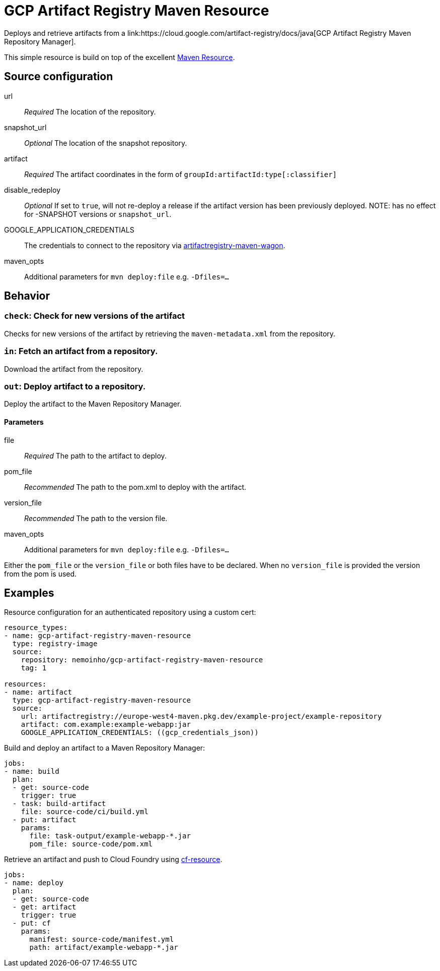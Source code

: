 = GCP Artifact Registry Maven Resource
Deploys and retrieve artifacts from a link:https://cloud.google.com/artifact-registry/docs/java[GCP Artifact Registry Maven Repository Manager].

This simple resource is build on top of the excellent link:https://github.com/nulldriver/maven-resource[Maven Resource].

== Source configuration
url:: __Required__ The location of the repository.
snapshot_url:: __Optional__ The location of the snapshot repository.
artifact:: __Required__ The artifact coordinates in the form of `groupId:artifactId:type[:classifier]`
disable_redeploy:: __Optional__ If set to `true`, will not re-deploy a release if the artifact version has been previously deployed. NOTE: has no effect for -SNAPSHOT versions or `snapshot_url`.
GOOGLE_APPLICATION_CREDENTIALS:: The credentials to connect to the repository via link:https://github.com/GoogleCloudPlatform/artifact-registry-maven-tools[artifactregistry-maven-wagon].
maven_opts:: Additional parameters for `mvn deploy:file` e.g. `-Dfiles=…`

== Behavior

=== `check`: Check for new versions of the artifact
Checks for new versions of the artifact by retrieving the `maven-metadata.xml` from
the repository.

=== `in`: Fetch an artifact from a repository.
Download the artifact from the repository.

=== `out`: Deploy artifact to a repository.
Deploy the artifact to the Maven Repository Manager.

==== Parameters
file:: __Required__ The path to the artifact to deploy.
pom_file:: __Recommended__ The path to the pom.xml to deploy with the artifact.
version_file:: __Recommended__ The path to the version file.
maven_opts:: Additional parameters for `mvn deploy:file` e.g. `-Dfiles=…`

Either the `pom_file` or the `version_file` or both files have to be declared.
When no `version_file` is provided the version from the pom is used.

== Examples
Resource configuration for an authenticated repository using a custom cert:

[source,yaml]
----
resource_types:
- name: gcp-artifact-registry-maven-resource
  type: registry-image
  source:
    repository: nemoinho/gcp-artifact-registry-maven-resource
    tag: 1

resources:
- name: artifact
  type: gcp-artifact-registry-maven-resource
  source:
    url: artifactregistry://europe-west4-maven.pkg.dev/example-project/example-repository
    artifact: com.example:example-webapp:jar
    GOOGLE_APPLICATION_CREDENTIALS: ((gcp_credentials_json))
----

Build and deploy an artifact to a Maven Repository Manager:

[source,yaml]
----
jobs:
- name: build
  plan:
  - get: source-code
    trigger: true
  - task: build-artifact
    file: source-code/ci/build.yml
  - put: artifact
    params:
      file: task-output/example-webapp-*.jar
      pom_file: source-code/pom.xml
----

Retrieve an artifact and push to Cloud Foundry using link:https://github.com/concourse/cf-resource[cf-resource].

[source,yaml]
----
jobs:
- name: deploy
  plan:
  - get: source-code
  - get: artifact
    trigger: true
  - put: cf
    params:
      manifest: source-code/manifest.yml
      path: artifact/example-webapp-*.jar
----
